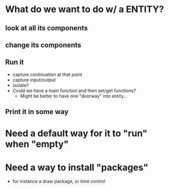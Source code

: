 * What do we want to do w/ a ENTITY?
** look at all its components
** change its components
** Run it
  - capture continuation at that point
  - capture input/output
  - isolate?
  - Could we have a main function and then set/get functions?
    - Might be better to have one "doorway" into entity...
    
** Print it in some way
* Need a default way for it to "run" when "empty" 
* Need a way to install "packages"
  - for instance a draw package, or time control
